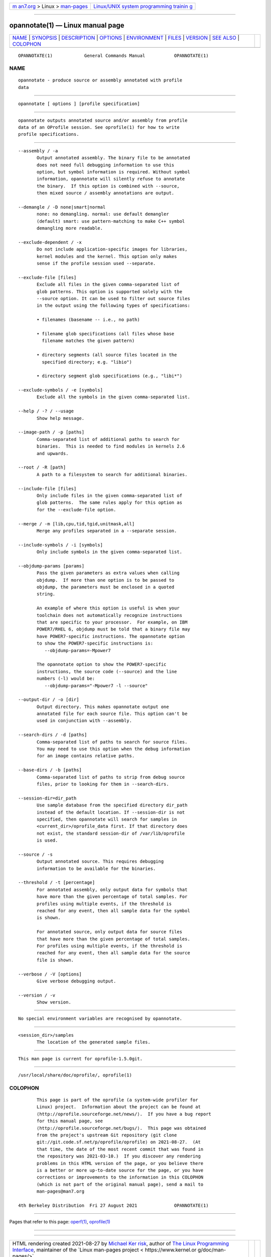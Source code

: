 .. container:: page-top

.. container:: nav-bar

   +----------------------------------+----------------------------------+
   | `m                               | `Linux/UNIX system programming   |
   | an7.org <../../../index.html>`__ | trainin                          |
   | > Linux >                        | g <http://man7.org/training/>`__ |
   | `man-pages <../index.html>`__    |                                  |
   +----------------------------------+----------------------------------+

--------------

opannotate(1) — Linux manual page
=================================

+-----------------------------------+-----------------------------------+
| `NAME <#NAME>`__ \|               |                                   |
| `SYNOPSIS <#SYNOPSIS>`__ \|       |                                   |
| `DESCRIPTION <#DESCRIPTION>`__ \| |                                   |
| `OPTIONS <#OPTIONS>`__ \|         |                                   |
| `ENVIRONMENT <#ENVIRONMENT>`__ \| |                                   |
| `FILES <#FILES>`__ \|             |                                   |
| `VERSION <#VERSION>`__ \|         |                                   |
| `SEE ALSO <#SEE_ALSO>`__ \|       |                                   |
| `COLOPHON <#COLOPHON>`__          |                                   |
+-----------------------------------+-----------------------------------+
| .. container:: man-search-box     |                                   |
+-----------------------------------+-----------------------------------+

::

   OPANNOTATE(1)            General Commands Manual           OPANNOTATE(1)

NAME
-------------------------------------------------

::

          opannotate - produce source or assembly annotated with profile
          data


---------------------------------------------------------

::

          opannotate [ options ] [profile specification]


---------------------------------------------------------------

::

          opannotate outputs annotated source and/or assembly from profile
          data of an OProfile session. See oprofile(1) for how to write
          profile specifications.


-------------------------------------------------------

::

          --assembly / -a
                 Output annotated assembly. The binary file to be annotated
                 does not need full debugging information to use this
                 option, but symbol information is required. Without symbol
                 information, opannotate will silently refuse to annotate
                 the binary.  If this option is combined with --source,
                 then mixed source / assembly annotations are output.

          --demangle / -D none|smart|normal
                 none: no demangling. normal: use default demangler
                 (default) smart: use pattern-matching to make C++ symbol
                 demangling more readable.

          --exclude-dependent / -x
                 Do not include application-specific images for libraries,
                 kernel modules and the kernel. This option only makes
                 sense if the profile session used --separate.

          --exclude-file [files]
                 Exclude all files in the given comma-separated list of
                 glob patterns. This option is supported solely with the
                 --source option. It can be used to filter out source files
                 in the output using the following types of specifications:

                 • filenames (basename -- i.e., no path)

                 • filename glob specifications (all files whose base
                   filename matches the given pattern)

                 • directory segments (all source files located in the
                   specified directory; e.g. "libio")

                 • directory segment glob specifications (e.g., "libi*")

          --exclude-symbols / -e [symbols]
                 Exclude all the symbols in the given comma-separated list.

          --help / -? / --usage
                 Show help message.

          --image-path / -p [paths]
                 Comma-separated list of additional paths to search for
                 binaries.  This is needed to find modules in kernels 2.6
                 and upwards.

          --root / -R [path]
                 A path to a filesystem to search for additional binaries.

          --include-file [files]
                 Only include files in the given comma-separated list of
                 glob patterns.  The same rules apply for this option as
                 for the --exclude-file option.

          --merge / -m [lib,cpu,tid,tgid,unitmask,all]
                 Merge any profiles separated in a --separate session.

          --include-symbols / -i [symbols]
                 Only include symbols in the given comma-separated list.

          --objdump-params [params]
                 Pass the given parameters as extra values when calling
                 objdump.  If more than one option is to be passed to
                 objdump, the parameters must be enclosed in a quoted
                 string.

                 An example of where this option is useful is when your
                 toolchain does not automatically recognize instructions
                 that are specific to your processor.  For example, on IBM
                 POWER7/RHEL 6, objdump must be told that a binary file may
                 have POWER7-specific instructions. The opannotate option
                 to show the POWER7-specific instructions is:
                    --objdump-params=-Mpower7

                 The opannotate option to show the POWER7-specific
                 instructions, the source code (--source) and the line
                 numbers (-l) would be:
                    --objdump-params="-Mpower7 -l --source"

          --output-dir / -o [dir]
                 Output directory. This makes opannotate output one
                 annotated file for each source file. This option can't be
                 used in conjunction with --assembly.

          --search-dirs / -d [paths]
                 Comma-separated list of paths to search for source files.
                 You may need to use this option when the debug information
                 for an image contains relative paths.

          --base-dirs / -b [paths]
                 Comma-separated list of paths to strip from debug source
                 files, prior to looking for them in --search-dirs.

          --session-dir=dir_path
                 Use sample database from the specified directory dir_path
                 instead of the default location. If --session-dir is not
                 specified, then opannotate will search for samples in
                 <current_dir>/oprofile_data first. If that directory does
                 not exist, the standard session-dir of /var/lib/oprofile
                 is used.

          --source / -s
                 Output annotated source. This requires debugging
                 information to be available for the binaries.

          --threshold / -t [percentage]
                 For annotated assembly, only output data for symbols that
                 have more than the given percentage of total samples. For
                 profiles using multiple events, if the threshold is
                 reached for any event, then all sample data for the symbol
                 is shown.

                 For annotated source, only output data for source files
                 that have more than the given percentage of total samples.
                 For profiles using multiple events, if the threshold is
                 reached for any event, then all sample data for the source
                 file is shown.

          --verbose / -V [options]
                 Give verbose debugging output.

          --version / -v
                 Show version.


---------------------------------------------------------------

::

          No special environment variables are recognised by opannotate.


---------------------------------------------------

::

          <session_dir>/samples
                 The location of the generated sample files.


-------------------------------------------------------

::

          This man page is current for oprofile-1.5.0git.


---------------------------------------------------------

::

          /usr/local/share/doc/oprofile/, oprofile(1)

COLOPHON
---------------------------------------------------------

::

          This page is part of the oprofile (a system-wide profiler for
          Linux) project.  Information about the project can be found at 
          ⟨http://oprofile.sourceforge.net/news/⟩.  If you have a bug report
          for this manual page, see
          ⟨http://oprofile.sourceforge.net/bugs/⟩.  This page was obtained
          from the project's upstream Git repository ⟨git clone
          git://git.code.sf.net/p/oprofile/oprofile⟩ on 2021-08-27.  (At
          that time, the date of the most recent commit that was found in
          the repository was 2021-03-10.)  If you discover any rendering
          problems in this HTML version of the page, or you believe there
          is a better or more up-to-date source for the page, or you have
          corrections or improvements to the information in this COLOPHON
          (which is not part of the original manual page), send a mail to
          man-pages@man7.org

   4th Berkeley Distribution  Fri 27 August 2021              OPANNOTATE(1)

--------------

Pages that refer to this page: `operf(1) <../man1/operf.1.html>`__, 
`oprofile(1) <../man1/oprofile.1.html>`__

--------------

--------------

.. container:: footer

   +-----------------------+-----------------------+-----------------------+
   | HTML rendering        |                       | |Cover of TLPI|       |
   | created 2021-08-27 by |                       |                       |
   | `Michael              |                       |                       |
   | Ker                   |                       |                       |
   | risk <https://man7.or |                       |                       |
   | g/mtk/index.html>`__, |                       |                       |
   | author of `The Linux  |                       |                       |
   | Programming           |                       |                       |
   | Interface <https:     |                       |                       |
   | //man7.org/tlpi/>`__, |                       |                       |
   | maintainer of the     |                       |                       |
   | `Linux man-pages      |                       |                       |
   | project <             |                       |                       |
   | https://www.kernel.or |                       |                       |
   | g/doc/man-pages/>`__. |                       |                       |
   |                       |                       |                       |
   | For details of        |                       |                       |
   | in-depth **Linux/UNIX |                       |                       |
   | system programming    |                       |                       |
   | training courses**    |                       |                       |
   | that I teach, look    |                       |                       |
   | `here <https://ma     |                       |                       |
   | n7.org/training/>`__. |                       |                       |
   |                       |                       |                       |
   | Hosting by `jambit    |                       |                       |
   | GmbH                  |                       |                       |
   | <https://www.jambit.c |                       |                       |
   | om/index_en.html>`__. |                       |                       |
   +-----------------------+-----------------------+-----------------------+

--------------

.. container:: statcounter

   |Web Analytics Made Easy - StatCounter|

.. |Cover of TLPI| image:: https://man7.org/tlpi/cover/TLPI-front-cover-vsmall.png
   :target: https://man7.org/tlpi/
.. |Web Analytics Made Easy - StatCounter| image:: https://c.statcounter.com/7422636/0/9b6714ff/1/
   :class: statcounter
   :target: https://statcounter.com/
